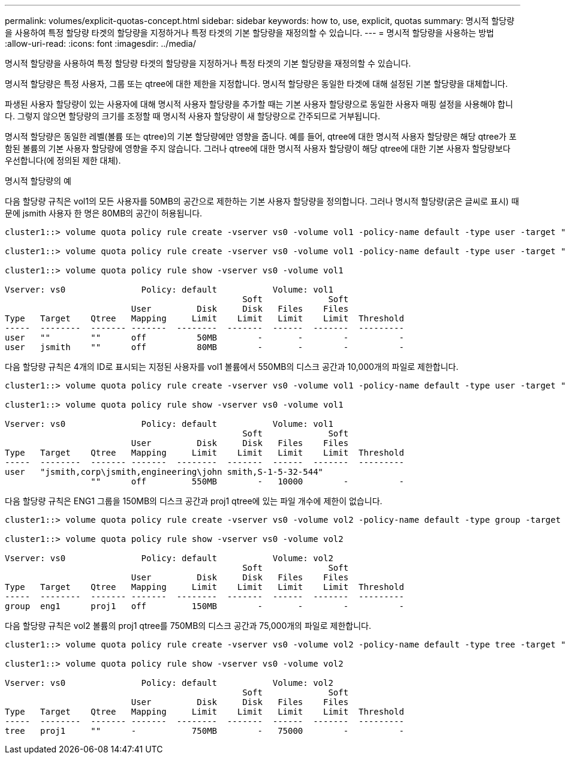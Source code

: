 ---
permalink: volumes/explicit-quotas-concept.html 
sidebar: sidebar 
keywords: how to, use, explicit, quotas 
summary: 명시적 할당량을 사용하여 특정 할당량 타겟의 할당량을 지정하거나 특정 타겟의 기본 할당량을 재정의할 수 있습니다. 
---
= 명시적 할당량을 사용하는 방법
:allow-uri-read: 
:icons: font
:imagesdir: ../media/


[role="lead"]
명시적 할당량을 사용하여 특정 할당량 타겟의 할당량을 지정하거나 특정 타겟의 기본 할당량을 재정의할 수 있습니다.

명시적 할당량은 특정 사용자, 그룹 또는 qtree에 대한 제한을 지정합니다. 명시적 할당량은 동일한 타겟에 대해 설정된 기본 할당량을 대체합니다.

파생된 사용자 할당량이 있는 사용자에 대해 명시적 사용자 할당량을 추가할 때는 기본 사용자 할당량으로 동일한 사용자 매핑 설정을 사용해야 합니다. 그렇지 않으면 할당량의 크기를 조정할 때 명시적 사용자 할당량이 새 할당량으로 간주되므로 거부됩니다.

명시적 할당량은 동일한 레벨(볼륨 또는 qtree)의 기본 할당량에만 영향을 줍니다. 예를 들어, qtree에 대한 명시적 사용자 할당량은 해당 qtree가 포함된 볼륨의 기본 사용자 할당량에 영향을 주지 않습니다. 그러나 qtree에 대한 명시적 사용자 할당량이 해당 qtree에 대한 기본 사용자 할당량보다 우선합니다(에 정의된 제한 대체).

.명시적 할당량의 예
다음 할당량 규칙은 vol1의 모든 사용자를 50MB의 공간으로 제한하는 기본 사용자 할당량을 정의합니다. 그러나 명시적 할당량(굵은 글씨로 표시) 때문에 jsmith 사용자 한 명은 80MB의 공간이 허용됩니다.

[listing]
----
cluster1::> volume quota policy rule create -vserver vs0 -volume vol1 -policy-name default -type user -target "" -qtree "" -disk-limit 50m

cluster1::> volume quota policy rule create -vserver vs0 -volume vol1 -policy-name default -type user -target "jsmith" -qtree "" -disk-limit 80m

cluster1::> volume quota policy rule show -vserver vs0 -volume vol1

Vserver: vs0               Policy: default           Volume: vol1
                                               Soft             Soft
                         User         Disk     Disk   Files    Files
Type   Target    Qtree   Mapping     Limit    Limit   Limit    Limit  Threshold
-----  --------  ------- -------  --------  -------  ------  -------  ---------
user   ""        ""      off          50MB        -       -        -          -
user   jsmith    ""      off          80MB        -       -        -          -
----
다음 할당량 규칙은 4개의 ID로 표시되는 지정된 사용자를 vol1 볼륨에서 550MB의 디스크 공간과 10,000개의 파일로 제한합니다.

[listing]
----
cluster1::> volume quota policy rule create -vserver vs0 -volume vol1 -policy-name default -type user -target " jsmith,corp\jsmith,engineering\john smith,S-1-5-32-544" -qtree "" -disk-limit 550m -file-limit 10000

cluster1::> volume quota policy rule show -vserver vs0 -volume vol1

Vserver: vs0               Policy: default           Volume: vol1
                                               Soft             Soft
                         User         Disk     Disk   Files    Files
Type   Target    Qtree   Mapping     Limit    Limit   Limit    Limit  Threshold
-----  --------  ------- -------  --------  -------  ------  -------  ---------
user   "jsmith,corp\jsmith,engineering\john smith,S-1-5-32-544"
                 ""      off         550MB        -   10000        -          -
----
다음 할당량 규칙은 ENG1 그룹을 150MB의 디스크 공간과 proj1 qtree에 있는 파일 개수에 제한이 없습니다.

[listing]
----
cluster1::> volume quota policy rule create -vserver vs0 -volume vol2 -policy-name default -type group -target "eng1" -qtree "proj1" -disk-limit 150m

cluster1::> volume quota policy rule show -vserver vs0 -volume vol2

Vserver: vs0               Policy: default           Volume: vol2
                                               Soft             Soft
                         User         Disk     Disk   Files    Files
Type   Target    Qtree   Mapping     Limit    Limit   Limit    Limit  Threshold
-----  --------  ------- -------  --------  -------  ------  -------  ---------
group  eng1      proj1   off         150MB        -       -        -          -
----
다음 할당량 규칙은 vol2 볼륨의 proj1 qtree를 750MB의 디스크 공간과 75,000개의 파일로 제한합니다.

[listing]
----
cluster1::> volume quota policy rule create -vserver vs0 -volume vol2 -policy-name default -type tree -target "proj1" -disk-limit 750m -file-limit 75000

cluster1::> volume quota policy rule show -vserver vs0 -volume vol2

Vserver: vs0               Policy: default           Volume: vol2
                                               Soft             Soft
                         User         Disk     Disk   Files    Files
Type   Target    Qtree   Mapping     Limit    Limit   Limit    Limit  Threshold
-----  --------  ------- -------  --------  -------  ------  -------  ---------
tree   proj1     ""      -           750MB        -   75000        -          -
----